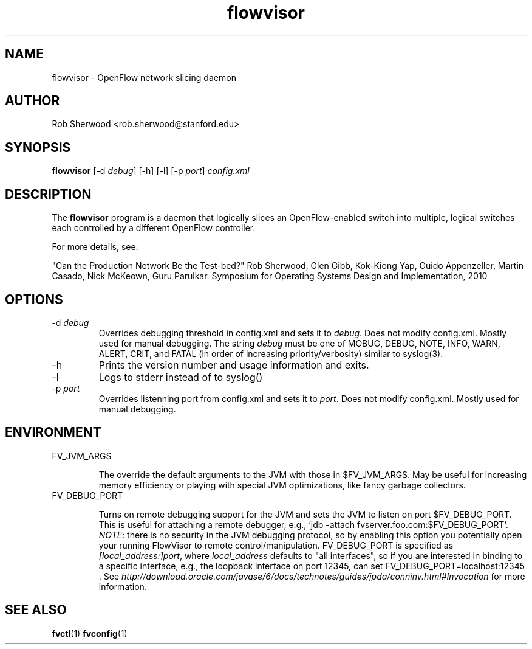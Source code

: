 .ds PN flowvisor

.TH flowvisor 8 "May 2008" "FlowVisor" "FlowVisor Manual"

.SH NAME
flowvisor \- OpenFlow network slicing daemon

.SH AUTHOR

Rob Sherwood <rob.sherwood@stanford.edu>

.SH SYNOPSIS
.B flowvisor
[-d \fIdebug\fR] [-h] [-l] [-p \fIport\fR] \fIconfig.xml\fR 

.SH DESCRIPTION
The
.B flowvisor
program is a daemon that logically slices an OpenFlow-enabled switch into multiple, logical switches each controlled by a different OpenFlow controller. 

For more details, see:

"Can the Production Network Be the Test-bed?" 
Rob Sherwood, Glen Gibb, Kok-Kiong Yap, Guido Appenzeller, Martin Casado, Nick McKeown, Guru Parulkar.
Symposium for Operating Systems Design and Implementation, 2010

.SH OPTIONS

.TP
-d \fIdebug\fR
Overrides debugging threshold in config.xml and sets it to \fIdebug\fR.  Does not modify config.xml.
Mostly used for manual debugging.  The string \fIdebug\fR must be one of MOBUG, DEBUG, NOTE, INFO, WARN, ALERT, CRIT,
and FATAL (in order of increasing priority/verbosity) similar to syslog(3).

.TP
-h
Prints the version number and usage information and exits.


.TP
-l
Logs to stderr instead of to syslog()

.TP
-p \fIport\fR
Overrides listenning port from config.xml and sets it to \fIport\fR.  Does not modify config.xml.
Mostly used for manual debugging.

.SH ENVIRONMENT

.TP 
FV_JVM_ARGS

The override the default arguments to the JVM with those in $FV_JVM_ARGS.
May be useful for increasing memory efficiency or playing with special
JVM optimizations, like fancy garbage collectors.

.TP
FV_DEBUG_PORT

Turns on remote debugging support for the JVM and sets the JVM to
listen on port $FV_DEBUG_PORT.  This is useful for attaching a
remote debugger, e.g., `jdb -attach fvserver.foo.com:$FV_DEBUG_PORT`.
\fINOTE\fR: there is no security in the JVM debugging protocol, so
by enabling this option you potentially open your running FlowVisor
to remote control/manipulation.  FV_DEBUG_PORT is specified as
\fI[local_address:]port\fR, where \fIlocal_address\fR defaults to "all
interfaces", so if you are interested in binding to a specific
interface, e.g., the loopback interface on port 12345, can set
FV_DEBUG_PORT=localhost:12345 .  See
\fIhttp://download.oracle.com/javase/6/docs/technotes/guides/jpda/conninv.html#Invocation\fR
for more information.



.SH "SEE ALSO"

.BR fvctl (1)
.BR fvconfig (1)
